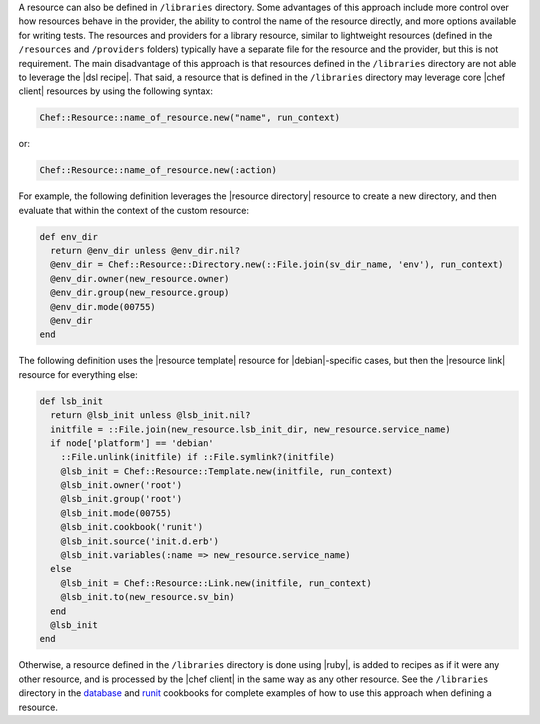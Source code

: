 .. The contents of this file are included in multiple topics.
.. This file should not be changed in a way that hinders its ability to appear in multiple documentation sets.

.. This topic is NOT the same as the LWRP resource topic; keep separate.

A resource can also be defined in ``/libraries`` directory. Some advantages of this approach include more control over how resources behave in the provider, the ability to control the name of the resource directly, and more options available for writing tests. The resources and providers for a library resource, similar to lightweight resources (defined in the ``/resources`` and ``/providers`` folders) typically have a separate file for the resource and the provider, but this is not requirement. The main disadvantage of this approach is that resources defined in the ``/libraries`` directory are not able to leverage the |dsl recipe|. That said, a resource that is defined in the ``/libraries`` directory may leverage core |chef client| resources by using the following syntax:

.. code-block:: ruby

   Chef::Resource::name_of_resource.new("name", run_context)

or:

.. code-block:: ruby

   Chef::Resource::name_of_resource.new(:action)

For example, the following definition leverages the |resource directory| resource to create a new directory, and then evaluate that within the context of the custom resource:

.. code-block:: ruby

   def env_dir
     return @env_dir unless @env_dir.nil?
     @env_dir = Chef::Resource::Directory.new(::File.join(sv_dir_name, 'env'), run_context)
     @env_dir.owner(new_resource.owner)
     @env_dir.group(new_resource.group)
     @env_dir.mode(00755)
     @env_dir
   end

The following definition uses the |resource template| resource for |debian|-specific cases, but then the |resource link| resource for everything else:

.. code-block:: ruby

   def lsb_init
     return @lsb_init unless @lsb_init.nil?
     initfile = ::File.join(new_resource.lsb_init_dir, new_resource.service_name)
     if node['platform'] == 'debian'
       ::File.unlink(initfile) if ::File.symlink?(initfile)
       @lsb_init = Chef::Resource::Template.new(initfile, run_context)
       @lsb_init.owner('root')
       @lsb_init.group('root')
       @lsb_init.mode(00755)
       @lsb_init.cookbook('runit')
       @lsb_init.source('init.d.erb')
       @lsb_init.variables(:name => new_resource.service_name)
     else
       @lsb_init = Chef::Resource::Link.new(initfile, run_context)
       @lsb_init.to(new_resource.sv_bin)
     end
     @lsb_init
   end

Otherwise, a resource defined in the ``/libraries`` directory is done using |ruby|, is added to recipes as if it were any other resource, and is processed by the |chef client| in the same way as any other resource. See the ``/libraries`` directory in the `database <https://github.com/opscode-cookbooks/database>`_ and `runit <https://github.com/opscode-cookbooks/runit>`_ cookbooks for complete examples of how to use this approach when defining a resource.

